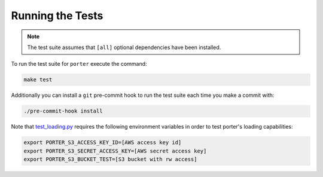 .. _tests:

Running the Tests
=================

.. note::
    The test suite assumes that ``[all]`` optional dependencies have been installed.

To run the test suite for ``porter`` execute the command:

.. code-block:: shell

    make test

Additionally you can install a ``git`` pre-commit hook to run the test suite each time you make a commit with:

.. code-block:: shell

    ./pre-commit-hook install


Note that `test_loading.py <https://github.com/CadentTech/porter/blob/master/tests/test_loading.py>`_ requires the following environment variables in order to test porter's loading capabilities:

.. code-block:: shell

    export PORTER_S3_ACCESS_KEY_ID=[AWS access key id]
    export PORTER_S3_SECRET_ACCESS_KEY=[AWS secret access key]
    export PORTER_S3_BUCKET_TEST=[S3 bucket with rw access]
